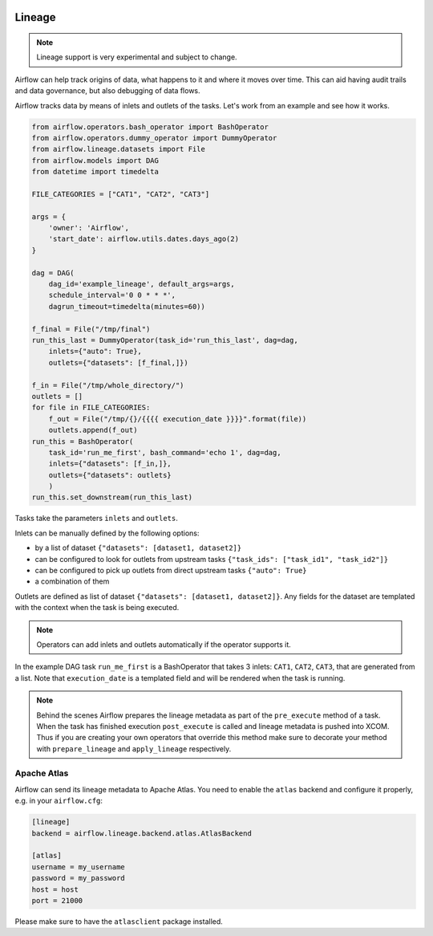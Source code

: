  .. Licensed to the Apache Software Foundation (ASF) under one
    or more contributor license agreements.  See the NOTICE file
    distributed with this work for additional information
    regarding copyright ownership.  The ASF licenses this file
    to you under the Apache License, Version 2.0 (the
    "License"); you may not use this file except in compliance
    with the License.  You may obtain a copy of the License at

 ..   http://www.apache.org/licenses/LICENSE-2.0

 .. Unless required by applicable law or agreed to in writing,
    software distributed under the License is distributed on an
    "AS IS" BASIS, WITHOUT WARRANTIES OR CONDITIONS OF ANY
    KIND, either express or implied.  See the License for the
    specific language governing permissions and limitations
    under the License.



Lineage
=======

.. note:: Lineage support is very experimental and subject to change.

Airflow can help track origins of data, what happens to it and where it moves over time. This can aid having
audit trails and data governance, but also debugging of data flows.

Airflow tracks data by means of inlets and outlets of the tasks. Let's work from an example and see how it
works.

.. code:: python

    from airflow.operators.bash_operator import BashOperator
    from airflow.operators.dummy_operator import DummyOperator
    from airflow.lineage.datasets import File
    from airflow.models import DAG
    from datetime import timedelta

    FILE_CATEGORIES = ["CAT1", "CAT2", "CAT3"]

    args = {
        'owner': 'Airflow',
        'start_date': airflow.utils.dates.days_ago(2)
    }

    dag = DAG(
        dag_id='example_lineage', default_args=args,
        schedule_interval='0 0 * * *',
        dagrun_timeout=timedelta(minutes=60))

    f_final = File("/tmp/final")
    run_this_last = DummyOperator(task_id='run_this_last', dag=dag,
        inlets={"auto": True},
        outlets={"datasets": [f_final,]})

    f_in = File("/tmp/whole_directory/")
    outlets = []
    for file in FILE_CATEGORIES:
        f_out = File("/tmp/{}/{{{{ execution_date }}}}".format(file))
        outlets.append(f_out)
    run_this = BashOperator(
        task_id='run_me_first', bash_command='echo 1', dag=dag,
        inlets={"datasets": [f_in,]},
        outlets={"datasets": outlets}
        )
    run_this.set_downstream(run_this_last)


Tasks take the parameters ``inlets`` and ``outlets``.

Inlets can be manually defined by the following options:

- by a list of dataset ``{"datasets": [dataset1, dataset2]}``

- can be configured to look for outlets from upstream tasks ``{"task_ids": ["task_id1", "task_id2"]}``

- can be configured to pick up outlets from direct upstream tasks ``{"auto": True}``

- a combination of them

Outlets are defined as list of dataset ``{"datasets": [dataset1, dataset2]}``. Any fields for the dataset are templated with
the context when the task is being executed.

.. note:: Operators can add inlets and outlets automatically if the operator supports it.

In the example DAG task ``run_me_first`` is a BashOperator that takes 3 inlets: ``CAT1``, ``CAT2``, ``CAT3``, that are
generated from a list. Note that ``execution_date`` is a templated field and will be rendered when the task is running.

.. note:: Behind the scenes Airflow prepares the lineage metadata as part of the ``pre_execute`` method of a task. When the task
          has finished execution ``post_execute`` is called and lineage metadata is pushed into XCOM. Thus if you are creating
          your own operators that override this method make sure to decorate your method with ``prepare_lineage`` and ``apply_lineage``
          respectively.


Apache Atlas
------------

Airflow can send its lineage metadata to Apache Atlas. You need to enable the ``atlas`` backend and configure it
properly, e.g. in your ``airflow.cfg``:

.. code:: ini

    [lineage]
    backend = airflow.lineage.backend.atlas.AtlasBackend

    [atlas]
    username = my_username
    password = my_password
    host = host
    port = 21000


Please make sure to have the ``atlasclient`` package installed.
